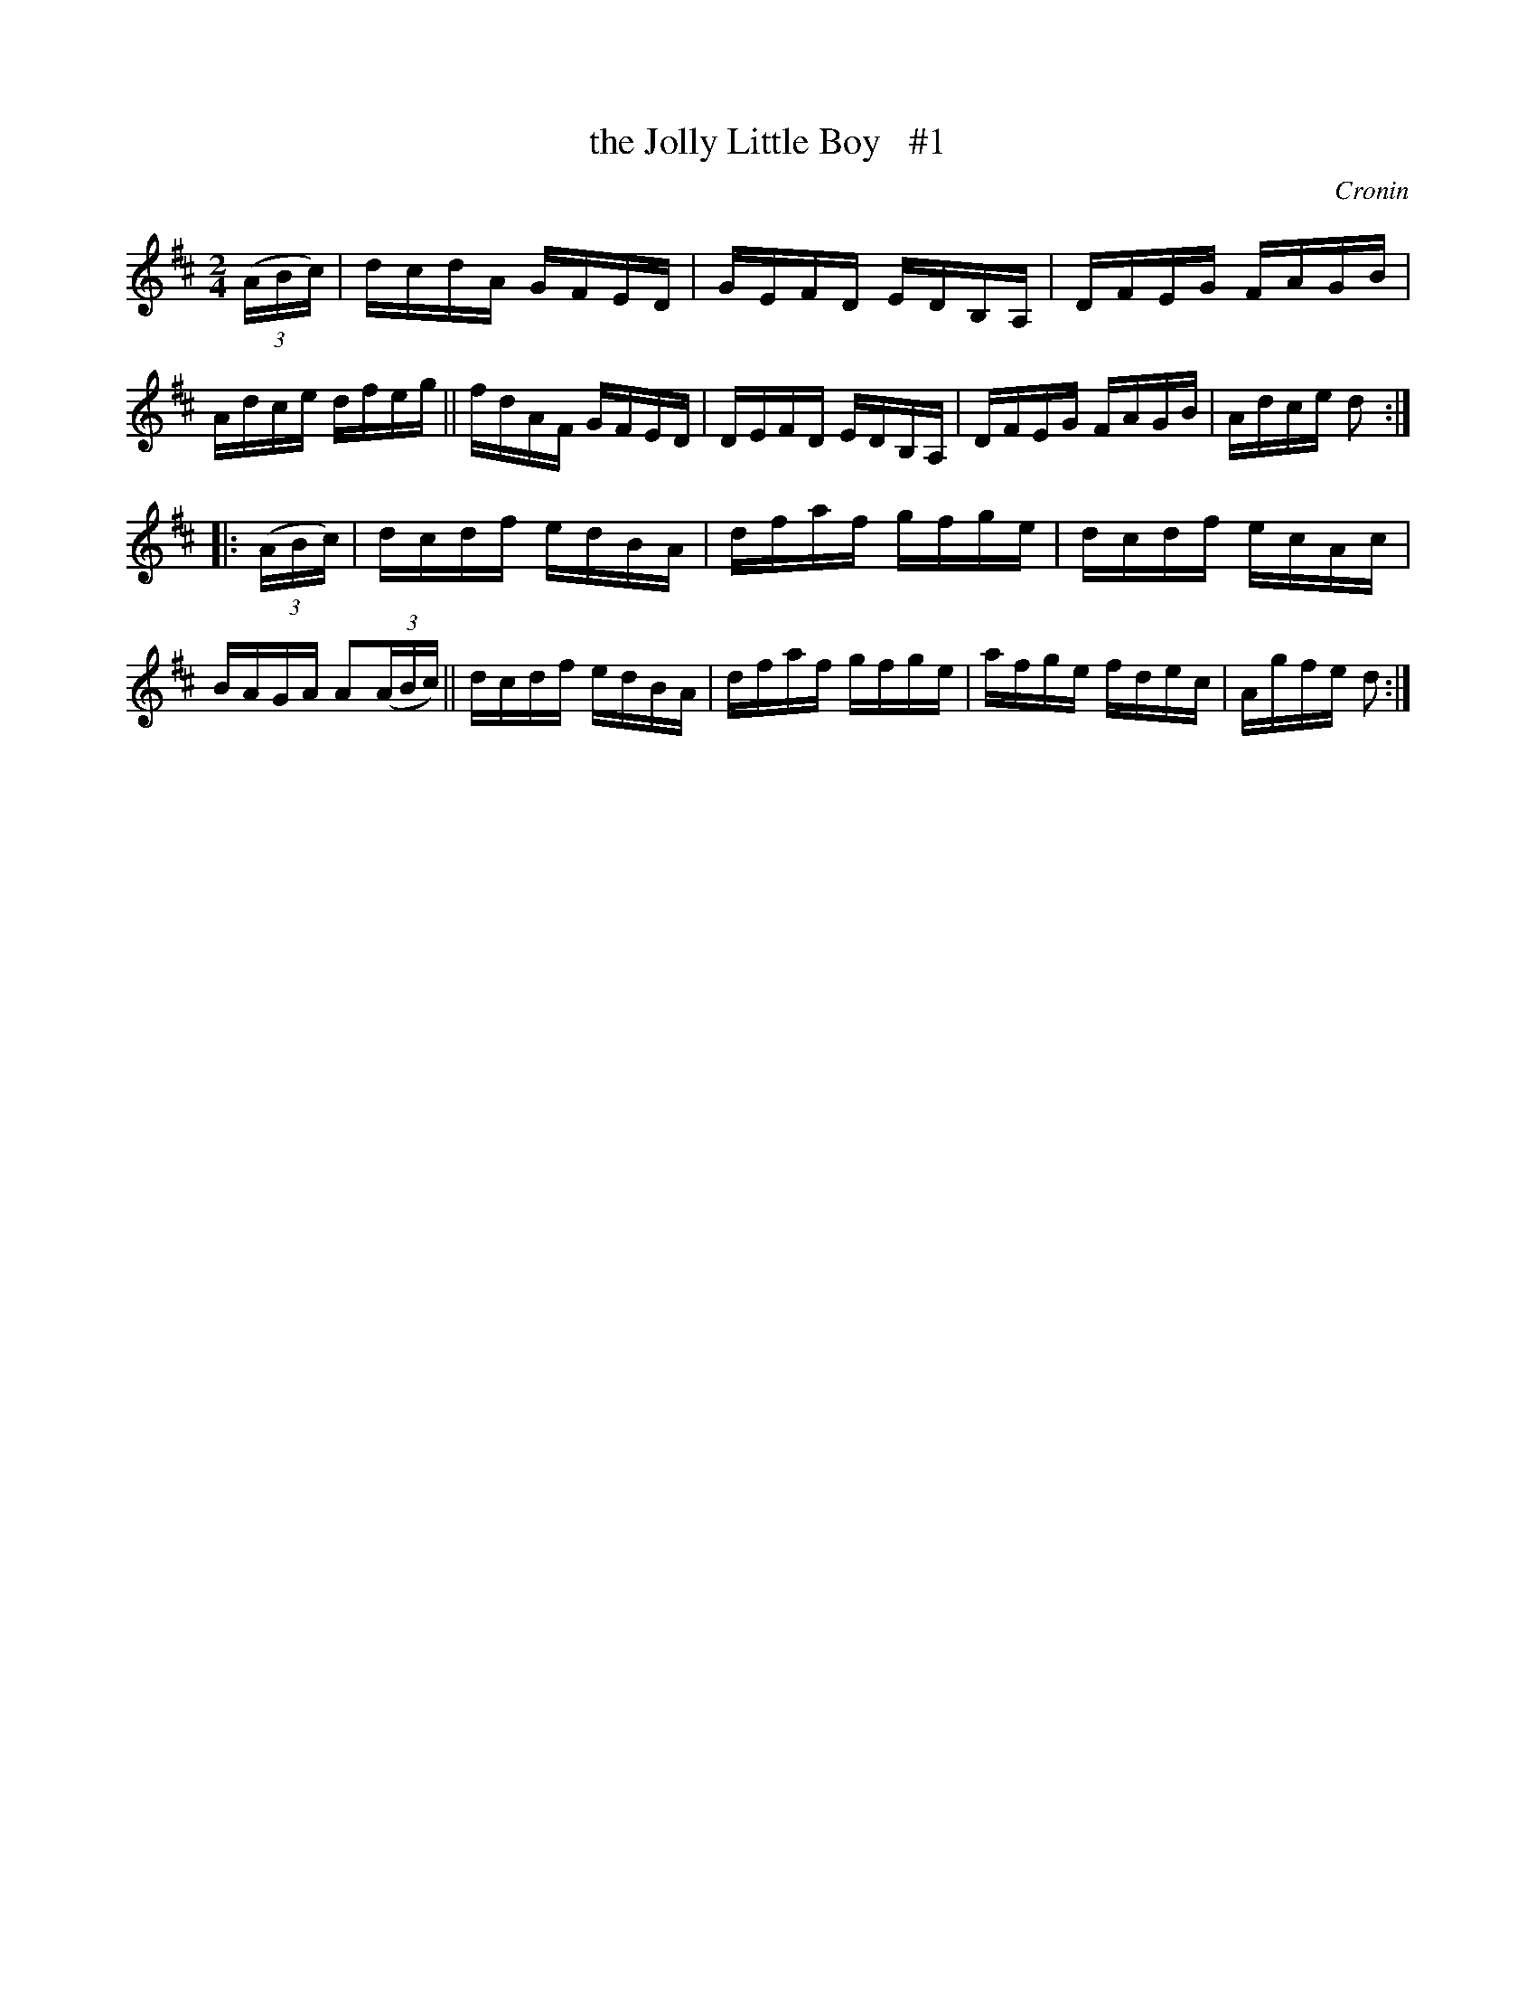 X: 1716
T: the Jolly Little Boy   #1
R: hornpipe, reel
%S: s:2 b:16(8+8)
B: O'Neill's 1850 #1716
O: Cronin
Z: Bob Safranek, rjs@gsp.org
Z: A.LEE WORMAN
M: 2/4
L: 1/16
K: D
((3ABc) |\
dcdA GFED | GEFD EDB,A, | DFEG FAGB | Adce dfeg ||\
fdAF GFED | DEFD EDB,A, | DFEG FAGB | Adce d2 :|
|: ((3ABc) |\
dcdf edBA | dfaf gfge | dcdf ecAc | BAGA A2((3ABc) ||\
dcdf edBA | dfaf gfge | afge fdec | Agfe d2 :|
